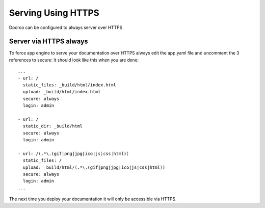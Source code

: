Serving Using HTTPS
========================================

Docroo can be configured to always server over HTTPS

Server via HTTPS always
------------------------
To force app engine to serve your documentation over HTTPS always
edit the app.yaml file
and uncomment the 3 references to secure:
It should look like this when you are done::

    ...
    - url: /
      static_files: _build/html/index.html
      upload: _build/html/index.html
      secure: always
      login: admin

    - url: /
      static_dir: _build/html
      secure: always
      login: admin

    - url: /(.*\.(gif|png|jpg|ico|js|css|html))
      static_files: /
      upload: _build/html/(.*\.(gif|png|jpg|ico|js|css|html))
      secure: always
      login: admin
    ...


The next time you deploy your documentation it will only be accessible via HTTPS.

